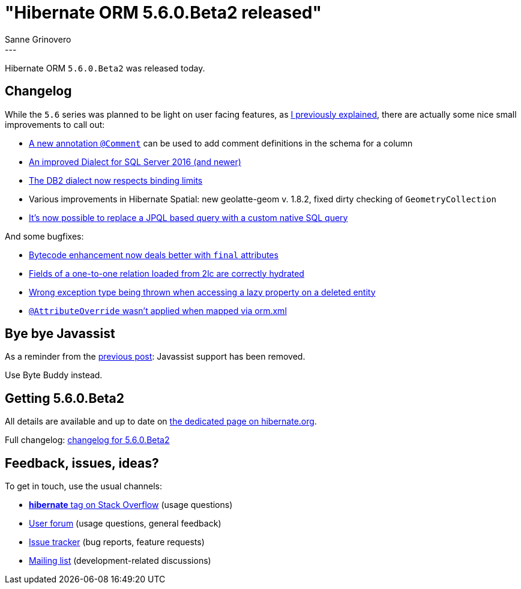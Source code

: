 = "Hibernate ORM {released-version} released"
Sanne Grinovero
:awestruct-tags: [ "Hibernate ORM", "Releases" ]
:awestruct-layout: blog-post
:released-version: 5.6.0.Beta2
:release-id: 31980
---

Hibernate ORM `5.6.0.Beta2` was released today.

== Changelog

While the `5.6` series was planned to be light on user facing features, as https://in.relation.to/2021/08/27/hibernate-orm-560-beta1-release/[I previously explained], there are actually some nice small improvements to call out:

 * https://hibernate.atlassian.net/browse/HHH-4369[A new annotation `@Comment`] can be used to add comment definitions in the schema for a column
 * https://hibernate.atlassian.net/browse/HHH-13999[An improved Dialect for SQL Server 2016 (and newer)]
 * https://hibernate.atlassian.net/browse/HHH-14813[The DB2 dialect now respects binding limits]
 * Various improvements in Hibernate Spatial: new geolatte-geom v. 1.8.2, fixed dirty checking of `GeometryCollection`
 * https://hibernate.atlassian.net/browse/HHH-14796[It's now possible to replace a JPQL based query with a custom native SQL query]

And some bugfixes:
 
 * https://hibernate.atlassian.net/browse/HHH-14828[Bytecode enhancement now deals better with `final` attributes]
 * https://hibernate.atlassian.net/browse/HHH-14826[Fields of a one-to-one relation loaded from 2lc are correctly hydrated]
 * https://hibernate.atlassian.net/browse/HHH-14811[Wrong exception type being thrown when accessing a lazy property on a deleted entity]
 * https://hibernate.atlassian.net/browse/HHH-14827[`@AttributeOverride` wasn't applied when mapped via orm.xml]

== Bye bye Javassist

As a reminder from the https://in.relation.to/2021/08/27/hibernate-orm-560-beta1-release/[previous post]: Javassist support has been removed.

Use Byte Buddy instead.

== Getting {released-version}

All details are available and up to date on https://hibernate.org/orm/releases/5.6/#get-it[the dedicated page on hibernate.org].

Full changelog: https://hibernate.atlassian.net/issues/?jql=project%20%3D%20%22HHH%22%20AND%20fixVersion%20%3D%20%225.6.0.Beta2%22[changelog for 5.6.0.Beta2]

== Feedback, issues, ideas?

To get in touch, use the usual channels:

* https://stackoverflow.com/questions/tagged/hibernate[**hibernate** tag on Stack Overflow] (usage questions)
* https://discourse.hibernate.org/c/hibernate-orm[User forum] (usage questions, general feedback)
* https://hibernate.atlassian.net/browse/HHH[Issue tracker] (bug reports, feature requests)
* http://lists.jboss.org/pipermail/hibernate-dev/[Mailing list] (development-related discussions)
